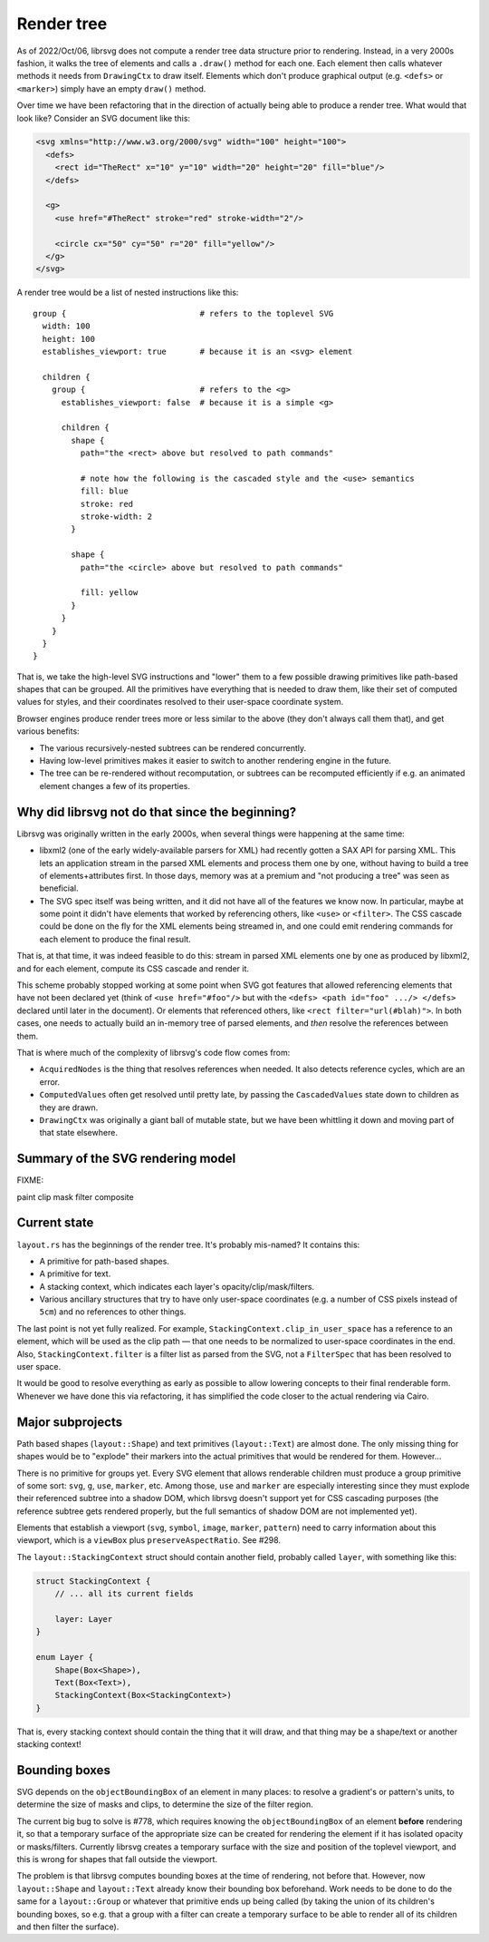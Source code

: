 Render tree
===========

As of 2022/Oct/06, librsvg does not compute a render tree data
structure prior to rendering.  Instead, in a very 2000s fashion, it
walks the tree of elements and calls a ``.draw()`` method for each
one.  Each element then calls whatever methods it needs from
``DrawingCtx`` to draw itself.  Elements which don't produce graphical
output (e.g. ``<defs>`` or ``<marker>``) simply have an empty
``draw()`` method.

Over time we have been refactoring that in the direction of actually
being able to produce a render tree.  What would that look like?
Consider an SVG document like this:

.. code-block:: xml
   
   <svg xmlns="http://www.w3.org/2000/svg" width="100" height="100">
     <defs>
       <rect id="TheRect" x="10" y="10" width="20" height="20" fill="blue"/>
     </defs>
   
     <g>
       <use href="#TheRect" stroke="red" stroke-width="2"/>
   
       <circle cx="50" cy="50" r="20" fill="yellow"/>
     </g>
   </svg>

A render tree would be a list of nested instructions like this:

::

   group {                            # refers to the toplevel SVG
     width: 100
     height: 100
     establishes_viewport: true       # because it is an <svg> element

     children {
       group {                        # refers to the <g>
         establishes_viewport: false  # because it is a simple <g>

         children {
           shape {
             path="the <rect> above but resolved to path commands"
    
             # note how the following is the cascaded style and the <use> semantics
             fill: blue
             stroke: red
             stroke-width: 2
           }
    
           shape {
             path="the <circle> above but resolved to path commands"
    
             fill: yellow
           }
         }
       }
     }
   }

That is, we take the high-level SVG instructions and "lower" them to a
few possible drawing primitives like path-based shapes that can be
grouped.  All the primitives have everything that is needed to draw
them, like their set of computed values for styles, and their
coordinates resolved to their user-space coordinate system.

Browser engines produce render trees more or less similar to the above
(they don't always call them that), and get various benefits:

- The various recursively-nested subtrees can be rendered concurrently.

- Having low-level primitives makes it easier to switch to another
  rendering engine in the future.

- The tree can be re-rendered without recomputation, or subtrees can
  be recomputed efficiently if e.g. an animated element changes a few
  of its properties.

Why did librsvg not do that since the beginning?
------------------------------------------------

Librsvg was originally written in the early 2000s, when several things
were happening at the same time:

- libxml2 (one of the early widely-available parsers for XML) had
  recently gotten a SAX API for parsing XML.  This lets an application
  stream in the parsed XML elements and process them one by one,
  without having to build a tree of elements+attributes first.  In
  those days, memory was at a premium and "not producing a tree" was
  seen as beneficial.

- The SVG spec itself was being written, and it did not have all of
  the features we know now.  In particular, maybe at some point it
  didn't have elements that worked by referencing others, like
  ``<use>`` or ``<filter>``.  The CSS cascade could be done on the fly
  for the XML elements being streamed in, and one could emit rendering
  commands for each element to produce the final result.

That is, at that time, it was indeed feasible to do this: stream in
parsed XML elements one by one as produced by libxml2, and for each
element, compute its CSS cascade and render it.

This scheme probably stopped working at some point when SVG got
features that allowed referencing elements that have not been declared
yet (think of ``<use href="#foo"/>`` but with the ``<defs> <path
id="foo" .../> </defs>`` declared until later in the document).  Or
elements that referenced others, like ``<rect filter="url(#blah)">``.
In both cases, one needs to actually build an in-memory tree of parsed
elements, and *then* resolve the references between them.

That is where much of the complexity of librsvg's code flow comes from:

- ``AcquiredNodes`` is the thing that resolves references when needed.
  It also detects reference cycles, which are an error.

- ``ComputedValues`` often get resolved until pretty late, by passing
  the ``CascadedValues`` state down to children as they are drawn.

- ``DrawingCtx`` was originally a giant ball of mutable state, but we
  have been whittling it down and moving part of that state elsewhere.


Summary of the SVG rendering model
----------------------------------

FIXME:

paint
clip
mask
filter
composite


Current state
-------------

``layout.rs`` has the beginnings of the render tree.  It's probably mis-named?  It contains this:

- A primitive for path-based shapes.

- A primitive for text.

- A stacking context, which indicates each layer's opacity/clip/mask/filters.

- Various ancillary structures that try to have only user-space
  coordinates (e.g. a number of CSS pixels instead of ``5cm``) and no
  references to other things.

The last point is not yet fully realized.  For example,
``StackingContext.clip_in_user_space`` has a reference to an element,
which will be used as the clip path — that one needs to be normalized
to user-space coordinates in the end.  Also,
``StackingContext.filter`` is a filter list as parsed from the SVG,
not a ``FilterSpec`` that has been resolved to user space.

It would be good to resolve everything as early as possible to allow
lowering concepts to their final renderable form.  Whenever we have
done this via refactoring, it has simplified the code closer to the
actual rendering via Cairo.

Major subprojects
-----------------

Path based shapes (``layout::Shape``) and text primitives
(``layout::Text``) are almost done.  The only missing thing for shapes
would be to "explode" their markers into the actual primitives that
would be rendered for them.  However...

There is no primitive for groups yet.  Every SVG element that allows
renderable children must produce a group primitive of some sort:
``svg``, ``g``, ``use``, ``marker``, etc.  Among those, ``use`` and
``marker`` are especially interesting since they must explode their
referenced subtree into a shadow DOM, which librsvg doesn't support
yet for CSS cascading purposes (the reference subtree gets rendered
properly, but the full semantics of shadow DOM are not implemented
yet).

Elements that establish a viewport (``svg``, ``symbol``, ``image``,
``marker``, ``pattern``) need to carry information about this
viewport, which is a ``viewBox`` plus ``preserveAspectRatio``.  See #298.

The ``layout::StackingContext`` struct should contain another field,
probably called ``layer``, with something like this:

.. code-block:: rust

   struct StackingContext {
       // ... all its current fields

       layer: Layer
   }
                
   enum Layer {
       Shape(Box<Shape>),
       Text(Box<Text>),
       StackingContext(Box<StackingContext>)
   }

That is, every stacking context should contain the thing that it will
draw, and that thing may be a shape/text or another stacking context!

Bounding boxes
--------------

SVG depends on the ``objectBoundingBox`` of an element in many places:
to resolve a gradient's or pattern's units, to determine the size of
masks and clips, to determine the size of the filter region.

The current big bug to solve is #778, which requires knowing the
``objectBoundingBox`` of an element **before** rendering it, so that a
temporary surface of the appropriate size can be created for rendering
the element if it has isolated opacity or masks/filters.  Currently
librsvg creates a temporary surface with the size and position of the
toplevel viewport, and this is wrong for shapes that fall outside the
viewport.

The problem is that librsvg computes bounding boxes at the time of
rendering, not before that.  However, now ``layout::Shape`` and
``layout::Text`` already know their bounding box beforehand.  Work
needs to be done to do the same for a ``layout::Group`` or whatever
that primitive ends up being called (by taking the union of its
children's bounding boxes, so e.g. that a group with a filter can
create a temporary surface to be able to render all of its children
and then filter the surface).
